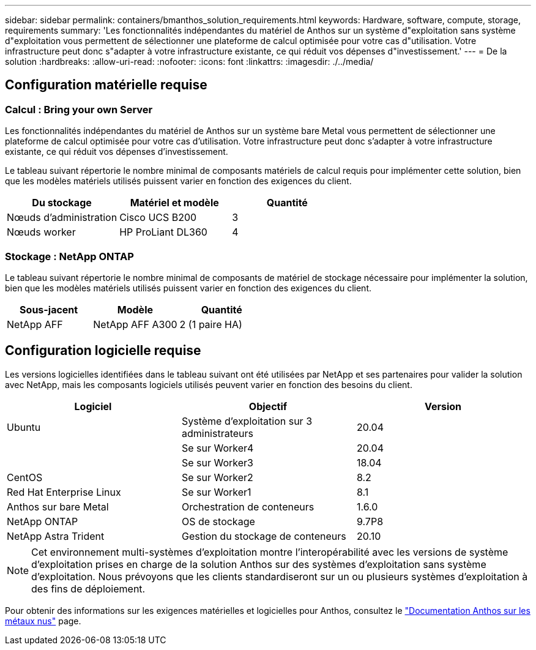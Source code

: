 ---
sidebar: sidebar 
permalink: containers/bmanthos_solution_requirements.html 
keywords: Hardware, software, compute, storage, requirements 
summary: 'Les fonctionnalités indépendantes du matériel de Anthos sur un système d"exploitation sans système d"exploitation vous permettent de sélectionner une plateforme de calcul optimisée pour votre cas d"utilisation. Votre infrastructure peut donc s"adapter à votre infrastructure existante, ce qui réduit vos dépenses d"investissement.' 
---
= De la solution
:hardbreaks:
:allow-uri-read: 
:nofooter: 
:icons: font
:linkattrs: 
:imagesdir: ./../media/




== Configuration matérielle requise



=== Calcul : Bring your own Server

Les fonctionnalités indépendantes du matériel de Anthos sur un système bare Metal vous permettent de sélectionner une plateforme de calcul optimisée pour votre cas d'utilisation. Votre infrastructure peut donc s'adapter à votre infrastructure existante, ce qui réduit vos dépenses d'investissement.

Le tableau suivant répertorie le nombre minimal de composants matériels de calcul requis pour implémenter cette solution, bien que les modèles matériels utilisés puissent varier en fonction des exigences du client.

|===
| Du stockage | Matériel et modèle | Quantité 


| Nœuds d'administration | Cisco UCS B200 | 3 


| Nœuds worker | HP ProLiant DL360 | 4 
|===


=== Stockage : NetApp ONTAP

Le tableau suivant répertorie le nombre minimal de composants de matériel de stockage nécessaire pour implémenter la solution, bien que les modèles matériels utilisés puissent varier en fonction des exigences du client.

|===
| Sous-jacent | Modèle | Quantité 


| NetApp AFF | NetApp AFF A300 | 2 (1 paire HA) 
|===


== Configuration logicielle requise

Les versions logicielles identifiées dans le tableau suivant ont été utilisées par NetApp et ses partenaires pour valider la solution avec NetApp, mais les composants logiciels utilisés peuvent varier en fonction des besoins du client.

|===
| Logiciel | Objectif | Version 


| Ubuntu | Système d'exploitation sur 3 administrateurs | 20.04 


|  | Se sur Worker4 | 20.04 


|  | Se sur Worker3 | 18.04 


| CentOS | Se sur Worker2 | 8.2 


| Red Hat Enterprise Linux | Se sur Worker1 | 8.1 


| Anthos sur bare Metal | Orchestration de conteneurs | 1.6.0 


| NetApp ONTAP | OS de stockage | 9.7P8 


| NetApp Astra Trident | Gestion du stockage de conteneurs | 20.10 
|===

NOTE: Cet environnement multi-systèmes d'exploitation montre l'interopérabilité avec les versions de système d'exploitation prises en charge de la solution Anthos sur des systèmes d'exploitation sans système d'exploitation. Nous prévoyons que les clients standardiseront sur un ou plusieurs systèmes d'exploitation à des fins de déploiement.

Pour obtenir des informations sur les exigences matérielles et logicielles pour Anthos, consultez le https://cloud.google.com/anthos/clusters/docs/bare-metal/latest["Documentation Anthos sur les métaux nus"^] page.
